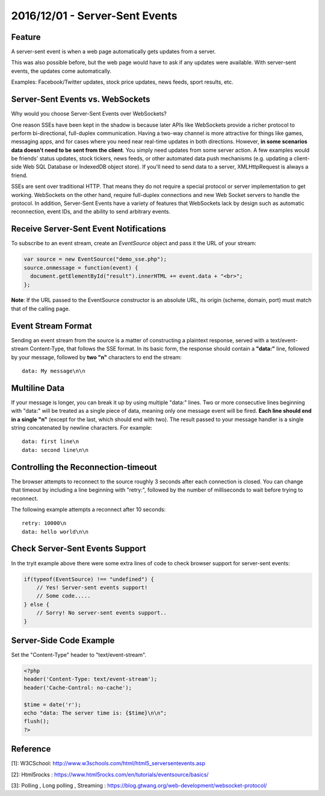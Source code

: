 2016/12/01 - Server-Sent Events
=================================

Feature
-------
A server-sent event is when a web page automatically gets updates from a server.

This was also possible before, but the web page would have to ask if any updates were available. With server-sent events, the updates come automatically.

Examples: Facebook/Twitter updates, stock price updates, news feeds, sport results, etc.

Server-Sent Events vs. WebSockets
----------------------------------
Why would you choose Server-Sent Events over WebSockets?

One reason SSEs have been kept in the shadow is because later APIs like WebSockets provide a richer protocol to perform bi-directional, full-duplex communication. Having a two-way channel is more attractive for things like games, messaging apps, and for cases where you need near real-time updates in both directions. However, **in some scenarios data doesn't need to be sent from the client**. You simply need updates from some server action. A few examples would be friends' status updates, stock tickers, news feeds, or other automated data push mechanisms (e.g. updating a client-side Web SQL Database or IndexedDB object store). If you'll need to send data to a server, XMLHttpRequest is always a friend.

SSEs are sent over traditional HTTP. That means they do not require a special protocol or server implementation to get working. WebSockets on the other hand, require full-duplex connections and new Web Socket servers to handle the protocol. In addition, Server-Sent Events have a variety of features that WebSockets lack by design such as automatic reconnection, event IDs, and the ability to send arbitrary events.


Receive Server-Sent Event Notifications
---------------------------------------
To subscribe to an event stream, create an *EventSource* object and pass it the URL of your stream:

.. code-block:: javascript

  var source = new EventSource("demo_sse.php");
  source.onmessage = function(event) {
    document.getElementById("result").innerHTML += event.data + "<br>";
  };

**Note**: If the URL passed to the EventSource constructor is an absolute URL, its origin (scheme, domain, port) must match that of the calling page.

Event Stream Format
-------------------

Sending an event stream from the source is a matter of constructing a plaintext response, served with a text/event-stream Content-Type, that follows the SSE format. In its basic form, the response should contain a **"data:"** line, followed by your message, followed by **two "\n"** characters to end the stream::

  data: My message\n\n

Multiline Data
---------------

If your message is longer, you can break it up by using multiple "data:" lines. Two or more consecutive lines beginning with "data:" will be treated as a single piece of data, meaning only one message event will be fired. **Each line should end in a single "\n"** (except for the last, which should end with two). The result passed to your message handler is a single string concatenated by newline characters. For example::

  data: first line\n
  data: second line\n\n

Controlling the Reconnection-timeout
-------------------------------------

The browser attempts to reconnect to the source roughly 3 seconds after each connection is closed. You can change that timeout by including a line beginning with "retry:", followed by the number of milliseconds to wait before trying to reconnect.

The following example attempts a reconnect after 10 seconds::

  retry: 10000\n
  data: hello world\n\n



Check Server-Sent Events Support
---------------------------------
In the tryit example above there were some extra lines of code to check browser support for server-sent events:

.. code-block:: javascript

  if(typeof(EventSource) !== "undefined") {
      // Yes! Server-sent events support!
      // Some code.....
  } else {
      // Sorry! No server-sent events support..
  }

Server-Side Code Example
-------------------------

Set the "Content-Type" header to "text/event-stream".

.. code-block:: php

  <?php
  header('Content-Type: text/event-stream');
  header('Cache-Control: no-cache');

  $time = date('r');
  echo "data: The server time is: {$time}\n\n";
  flush();
  ?>

Reference
----------

[1]: W3CSchool: http://www.w3schools.com/html/html5_serversentevents.asp

[2]: Html5rocks :  https://www.html5rocks.com/en/tutorials/eventsource/basics/

[3]: Polling , Long polling , Streaming : https://blog.gtwang.org/web-development/websocket-protocol/
